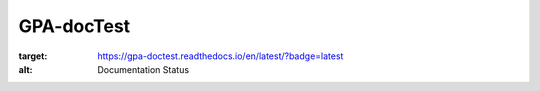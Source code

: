 GPA-docTest
===========

.. image:: https://readthedocs.org/projects/gpa-doctest/badge/?version=latest
:target: https://gpa-doctest.readthedocs.io/en/latest/?badge=latest
:alt: Documentation Status
